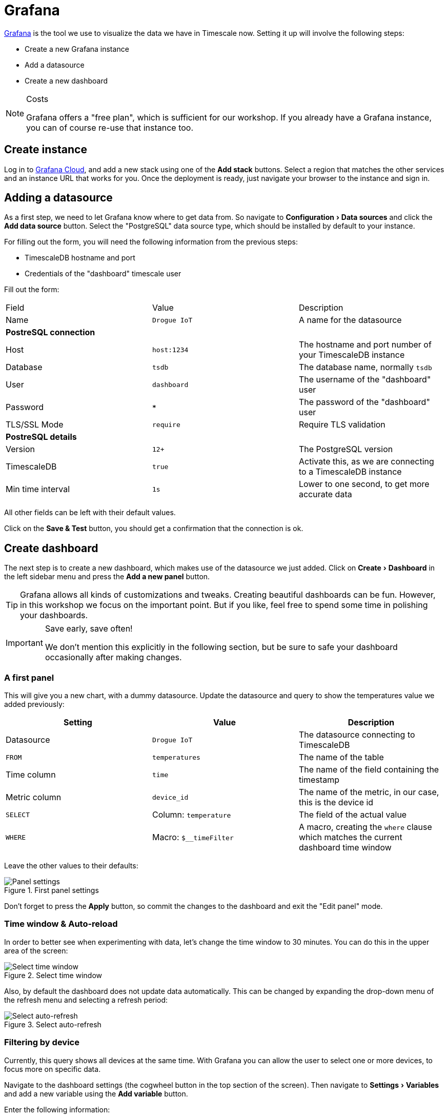 :experimental: true

= Grafana

https://github.com/grafana/grafana[Grafana] is the tool we use to visualize the data we have in Timescale now. Setting it up will involve the following
steps:

* Create a new Grafana instance
* Add a datasource
* Create a new dashboard

[NOTE]
.Costs
====
Grafana offers a "free plan", which is sufficient for our workshop. If you already have a Grafana instance, you can
of course re-use that instance too.
====

== Create instance

Log in to https://grafana.com/products/cloud/[Grafana Cloud], and add a new stack using one of the btn:[Add stack] buttons. Select a region that matches
the other services and an instance URL that works for you. Once the deployment is ready, just navigate your browser
to the instance and sign in.

== Adding a datasource

As a first step, we need to let Grafana know where to get data from. So navigate to menu:Configuration[Data sources]
and click the btn:[Add data source] button. Select the "PostgreSQL" data source type, which should be installed by
default to your instance.

For filling out the form, you will need the following information from the previous steps:

* TimescaleDB hostname and port
* Credentials of the "dashboard" timescale user

Fill out the form:


|===
|Field |Value |Description
| Name | `Drogue IoT` | A name for the datasource

3+| **PostreSQL connection**
| Host | `host:1234` | The hostname and port number of your TimescaleDB instance
| Database | `tsdb` | The database name, normally `tsdb`
| User | `dashboard` | The username of the "dashboard" user
| Password | `***` | The password of the "dashboard" user
| TLS/SSL Mode | `require` | Require TLS validation

3+| **PostreSQL details**
| Version | `12+` | The PostgreSQL version
| TimescaleDB | `true` | Activate this, as we are connecting to a TimescaleDB instance
| Min time interval | `1s` | Lower to one second, to get more accurate data

|===

All other fields can be left with their default values.

Click on the btn:[Save & Test] button, you should get a confirmation that the connection is ok.

== Create dashboard

The next step is to create a new dashboard, which makes use of the datasource we just added. Click on
menu:Create[Dashboard] in the left sidebar menu and press the btn:[Add a new panel] button.

TIP: Grafana allows all kinds of customizations and tweaks. Creating beautiful dashboards can be fun. However, in this
workshop we focus on the important point. But if you like, feel free to spend some time in polishing your dashboards.

[IMPORTANT]
.Save early, save often!
====
We don't mention this explicitly in the following section, but be sure to safe your dashboard occasionally after making
changes.
====

=== A first panel

This will give you a new chart, with a dummy datasource. Update the datasource and query to show the temperatures
value we added previously:

|===
|Setting |Value |Description

| Datasource | `Drogue IoT` | The datasource connecting to TimescaleDB
| `FROM` | `temperatures` | The name of the table
| Time column | `time` | The name of the field containing the timestamp
| Metric column | `device_id` | The name of the metric, in our case, this is the device id
| `SELECT` | Column: `temperature` | The field of the actual value
| `WHERE` | Macro: `$__timeFilter` | A macro, creating the `where` clause which matches the current dashboard time window

|===

Leave the other values to their defaults:

.First panel settings
image::grafana-create-panel.png[Panel settings]

Don't forget to press the btn:[Apply] button, so commit the changes to the dashboard and exit the "Edit panel" mode.

=== Time window & Auto-reload

In order to better see when experimenting with data, let's change the time window to 30 minutes. You can do this in
the upper area of the screen:

.Select time window
image::grafana-create-settings-1.png[Select time window]

Also, by default the dashboard does not update data automatically. This can be changed by expanding the drop-down menu
of the refresh menu and selecting a refresh period:

.Select auto-refresh
image::grafana-create-settings-2.png[Select auto-refresh]

=== Filtering by device

Currently, this query shows all devices at the same time. With Grafana you can allow the user to select one or more
devices, to focus more on specific data.

Navigate to the dashboard settings (the cogwheel button in the top section of the screen). Then navigate to
menu:Settings[Variables] and add a new variable using the btn:[Add variable] button.

Enter the following information:

|===
|Setting |Value |Description

3+| **General**
| Name | `device_id` | The name of the variable
| Type | `Query` | Values are acquired by executing a query
| Label | `Device` | Shows "Device" instead of "device_id" in the UI

3+| **Query options**
| Data source | `Drogue IoT` | The datasource used for the query
| Refresh | On time range change | Refreshes whenever the dashboard is reloaded, so we also get newlyl added devices.
| Query | `select distinct device_id from temperatures` | SQL query to get all device IDs

3+| **Selection options**
| Multi-value | `true` | Allow selecting one or more devices
| Include All option | `true` | Allow selecting "all" devices

|===

Leave the other fields with their defaults and commit the change using the btn:[Update] button.

We will need to adapt the query, to add the variable as a filter in the where clause. Click on the title of the panel
and select the menu:Panel[Edit] menu entry. This will bring you back to the query settings.

Find the row that starts with the `WHERE` clause, and add a new element by pressing the btn:[+] button, choose to
add an "Expression". The first part of the expression is the field, choose `device_id` by clicking on the section of
the element. The second part is the value to test for.

Now the value part is a bit trickier. It could be a single device ID, it could be multiple device IDs, or none at all.
No worries, SQL has you covered, and you can use the following expression: `ANY(ARRAY[$device_id]::varchar[])`, which
performs a check if the value of the field (`device_id`) is in the provided array. Which also is true if the array is
empty.

Apply the changes again. Then you can use the drop-down labeled `Device`, in the top of the dashboard:

.Drop-down menu for the `device_id` variable
image::grafana-add-filter.png[Drop-down menu for the `device_id` variable]

[TIP]
.Add more devices
====
Of course, as the screenshot might already have hinted, this is more fun when adding additional devices.

Take a look at the previous sections. Adding more devices should only be a few clicks in the Drogue IoT console now.
Also be sure to push some data using the HTTP or MQTT commands.
====

== What's next?

Congratulations. We have our basic setup complete. We have set up all the different components, using managed services
in the process.

Feel free to play around with this. We have a few ideas what you could try out in the summary of the workshop.

However, if you are curious, stick around for the next section, where we dig a bit deeper into the features of
TimescaleDB. Showing you what benefits you can get over a standard PostgreSQL database.
